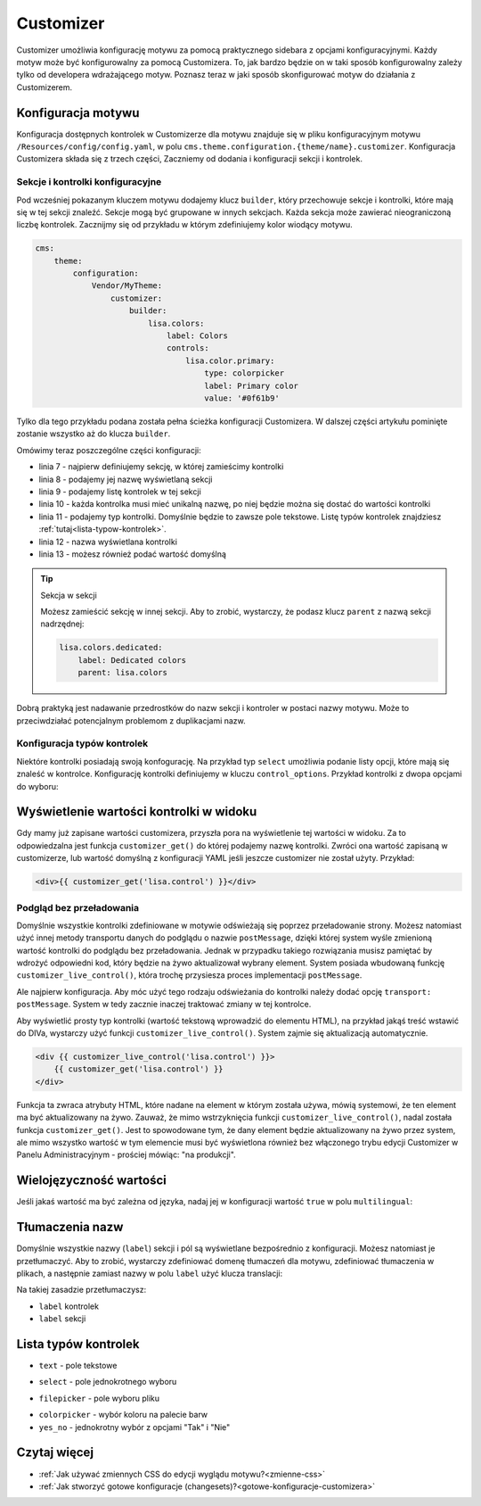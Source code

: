 Customizer
==========

Customizer umożliwia konfigurację motywu za pomocą praktycznego sidebara z opcjami konfiguracyjnymi.
Każdy motyw może być konfigurowalny za pomocą Customizera. To, jak bardzo będzie on w taki sposób
konfigurowalny zależy tylko od developera wdrażającego motyw. Poznasz teraz w jaki sposób skonfigurować
motyw do działania z Customizerem.

Konfiguracja motywu
###################

Konfiguracja dostępnych kontrolek w Customizerze dla motywu znajduje się w pliku konfiguracyjnym motywu
``/Resources/config/config.yaml``, w polu ``cms.theme.configuration.{theme/name}.customizer``.
Konfiguracja Customizera składa się z trzech części, Zaczniemy od dodania i konfiguracji sekcji i kontrolek.

Sekcje i kontrolki konfiguracyjne
_________________________________

Pod wcześniej pokazanym kluczem motywu dodajemy klucz ``builder``, który przechowuje sekcje i kontrolki,
które mają się w tej sekcji znaleźć. Sekcje mogą być grupowane w innych sekcjach. Każda sekcja może zawierać
nieograniczoną liczbę kontrolek. Zacznijmy się od przykładu w którym zdefiniujemy kolor wiodący motywu.

.. code-block:: yaml

    cms:
        theme:
            configuration:
                Vendor/MyTheme:
                    customizer:
                        builder:
                            lisa.colors:
                                label: Colors
                                controls:
                                    lisa.color.primary:
                                        type: colorpicker
                                        label: Primary color
                                        value: '#0f61b9'

Tylko dla tego przykładu podana została pełna ścieżka konfiguracji Customizera. W dalszej części artykułu
pominięte zostanie wszystko aż do klucza ``builder``.

Omówimy teraz poszczególne części konfiguracji:

- linia 7 - najpierw definiujemy sekcję, w której zamieścimy kontrolki
- linia 8 - podajemy jej nazwę wyświetlaną sekcji
- linia 9 - podajemy listę kontrolek w tej sekcji
- linia 10 - każda kontrolka musi mieć unikalną nazwę, po niej będzie można się dostać do wartości kontrolki
- linia 11 - podajemy typ kontrolki. Domyślnie będzie to zawsze pole tekstowe.
  Listę typów kontrolek znajdziesz :ref:`tutaj<lista-typow-kontrolek>`.
- linia 12 - nazwa wyświetlana kontrolki
- linia 13 - możesz również podać wartość domyślną

.. tip:: Sekcja w sekcji

    Możesz zamieścić sekcję w innej sekcji. Aby to zrobić, wystarczy, że podasz klucz ``parent`` z nazwą
    sekcji nadrzędnej:

    .. code-block:: yaml

        lisa.colors.dedicated:
            label: Dedicated colors
            parent: lisa.colors

Dobrą praktyką jest nadawanie przedrostków do nazw sekcji i kontroler w postaci nazwy motywu.
Może to przeciwdziałać potencjalnym problemom z duplikacjami nazw.

Konfiguracja typów kontrolek
____________________________

Niektóre kontrolki posiadają swoją konfogurację. Na przykład typ ``select`` umożliwia podanie
listy opcji, które mają się znaleść w kontrolce. Konfigurację kontrolki definiujemy
w kluczu ``control_options``. Przykład kontrolki z dwopa opcjami do wyboru:

.. code-block:: yaml
    lisa.control:
        label: Control
        type: select
        control_options:
            choices: { yes: Do it, no: Dont do it }

Wyświetlenie wartości kontrolki w widoku
########################################

Gdy mamy już zapisane wartości customizera, przyszła pora na wyświetlenie tej wartości w widoku.
Za to odpowiedzalna jest funkcja ``customizer_get()`` do której podajemy nazwę kontrolki.
Zwróci ona wartość zapisaną w customizerze, lub wartość domyślną z konfiguracji YAML jeśli jeszcze
customizer nie został użyty. Przykład:

.. code-block:: twig

    <div>{{ customizer_get('lisa.control') }}</div>

Podgląd bez przeładowania
_________________________

Domyślnie wszystkie kontrolki zdefiniowane w motywie odświeżają się poprzez przeładowanie strony.
Możesz natomiast użyć innej metody transportu danych do podglądu o nazwie ``postMessage``, dzięki której
system wyśle zmienioną wartość kontrolki do podglądu bez przeładowania. Jednak w przypadku takiego
rozwiązania musisz pamiętać by wdrożyć odpowiedni kod, który będzie na żywo aktualizował wybrany element.
System posiada wbudowaną funkcję ``customizer_live_control()``, która trochę przysiesza proces
implementacji ``postMessage``.

Ale najpierw konfiguracja. Aby móc użyć tego rodzaju odświeżania do kontrolki należy dodać opcję
``transport: postMessage``. System w tedy zacznie inaczej traktować zmiany w tej kontrolce.

.. code-block:: yaml
    lisa.control:
        label: Control
        transport: postMessage

Aby wyświetlić prosty typ kontrolki (wartość tekstową wprowadzić do elementu HTML), na przykład
jakąś treść wstawić do DIVa, wystarczy użyć funkcji ``customizer_live_control()``. System zajmie
się aktualizacją automatycznie.

.. code-block:: twig

    <div {{ customizer_live_control('lisa.control') }}>
        {{ customizer_get('lisa.control') }}
    </div>

Funkcja ta zwraca atrybuty HTML, które nadane na element w którym została używa, mówią systemowi,
że ten element ma być aktualizowany na żywo. Zauważ, że mimo wstrzyknięcia funkcji
``customizer_live_control()``, nadal została funkcja ``customizer_get()``. Jest to spowodowane tym,
że dany element będzie aktualizowany na żywo przez system, ale mimo wszystko wartość w tym elemencie
musi być wyświetlona również bez włączonego trybu edycji Customizer w Panelu Administracyjnym
- prościej mówiąc: "na produkcji".

Wielojęzyczność wartości
########################

Jeśli jakaś wartość ma być zależna od języka, nadaj jej w konfiguracji wartość ``true`` w polu
``multilingual``:

.. code-block:: yaml
    lisa.control:
        label: Control
        multilingual: true

Tłumaczenia nazw
################

Domyślnie wszystkie nazwy (``label``) sekcji i pól są wyświetlane bezpośrednio z konfiguracji. Możesz
natomiast je przetłumaczyć. Aby to zrobić, wystarczy zdefiniować domenę tłumaczeń dla motywu, zdefiniować
tłumaczenia w plikach, a następnie zamiast nazwy w polu ``label`` użyć klucza translacji:

.. code-block:: yaml
    lisa.control:
        label: customizer.control

Na takiej zasadzie przetłumaczysz:

- ``label`` kontrolek
- ``label`` sekcji

.. _lista-typow-kontrolek:
Lista typów kontrolek
#####################

- ``text`` - pole tekstowe
- ``select`` - pole jednokrotnego wyboru
    .. code-block:: yaml
        control_options:
            choices: { yes: Do it, no: Dont do it }
- ``filepicker`` - pole wyboru pliku
    .. code-block:: yaml
        control_options:
            file_type: image
- ``colorpicker`` - wybór koloru na palecie barw
- ``yes_no`` - jednokrotny wybór z opcjami "Tak" i "Nie"

Czytaj więcej
#############

- :ref:`Jak używać zmiennych CSS do edycji wyglądu motywu?<zmienne-css>`
- :ref:`Jak stworzyć gotowe konfiguracje (changesets)?<gotowe-konfiguracje-customizera>`
